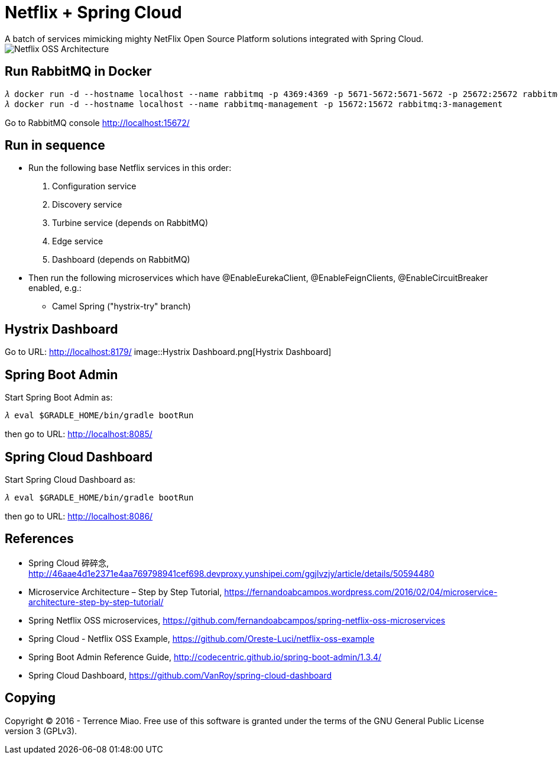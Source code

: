 Netflix + Spring Cloud
======================
A batch of services mimicking mighty NetFlix Open Source Platform solutions integrated with Spring Cloud.

image::Netflix{sp}OSS{sp}Architecture.png[Netflix OSS Architecture]

Run RabbitMQ in Docker
----------------------
[source.console]
𝜆 docker run -d --hostname localhost --name rabbitmq -p 4369:4369 -p 5671-5672:5671-5672 -p 25672:25672 rabbitmq:3
𝜆 docker run -d --hostname localhost --name rabbitmq-management -p 15672:15672 rabbitmq:3-management

Go to RabbitMQ console http://localhost:15672/


Run in sequence
---------------
- Run the following base Netflix services in this order:
  . Configuration service
  . Discovery service
  . Turbine service (depends on RabbitMQ)
  . Edge service
  . Dashboard (depends on RabbitMQ)

- Then run the following microservices which have @EnableEurekaClient, @EnableFeignClients, @EnableCircuitBreaker enabled, e.g.:
  * Camel Spring ("hystrix-try" branch)


Hystrix Dashboard
-----------------
Go to URL: http://localhost:8179/
image::Hystrix{sp}Dashboard.png[Hystrix Dashboard]


Spring Boot Admin
-----------------
Start Spring Boot Admin as:
[source.console]
𝜆 eval $GRADLE_HOME/bin/gradle bootRun

then go to URL: http://localhost:8085/


Spring Cloud Dashboard
----------------------
Start Spring Cloud Dashboard as:
[source.console]
𝜆 eval $GRADLE_HOME/bin/gradle bootRun

then go to URL: http://localhost:8086/


References
----------
- Spring Cloud 碎碎念, http://46aae4d1e2371e4aa769798941cef698.devproxy.yunshipei.com/ggjlvzjy/article/details/50594480
- Microservice Architecture – Step by Step Tutorial, https://fernandoabcampos.wordpress.com/2016/02/04/microservice-architecture-step-by-step-tutorial/
- Spring Netflix OSS microservices, https://github.com/fernandoabcampos/spring-netflix-oss-microservices
- Spring Cloud - Netflix OSS Example, https://github.com/Oreste-Luci/netflix-oss-example
- Spring Boot Admin Reference Guide, http://codecentric.github.io/spring-boot-admin/1.3.4/
- Spring Cloud Dashboard, https://github.com/VanRoy/spring-cloud-dashboard


Copying
-------
Copyright © 2016 - Terrence Miao. Free use of this software is granted under the terms of the GNU General Public License version 3 (GPLv3).
